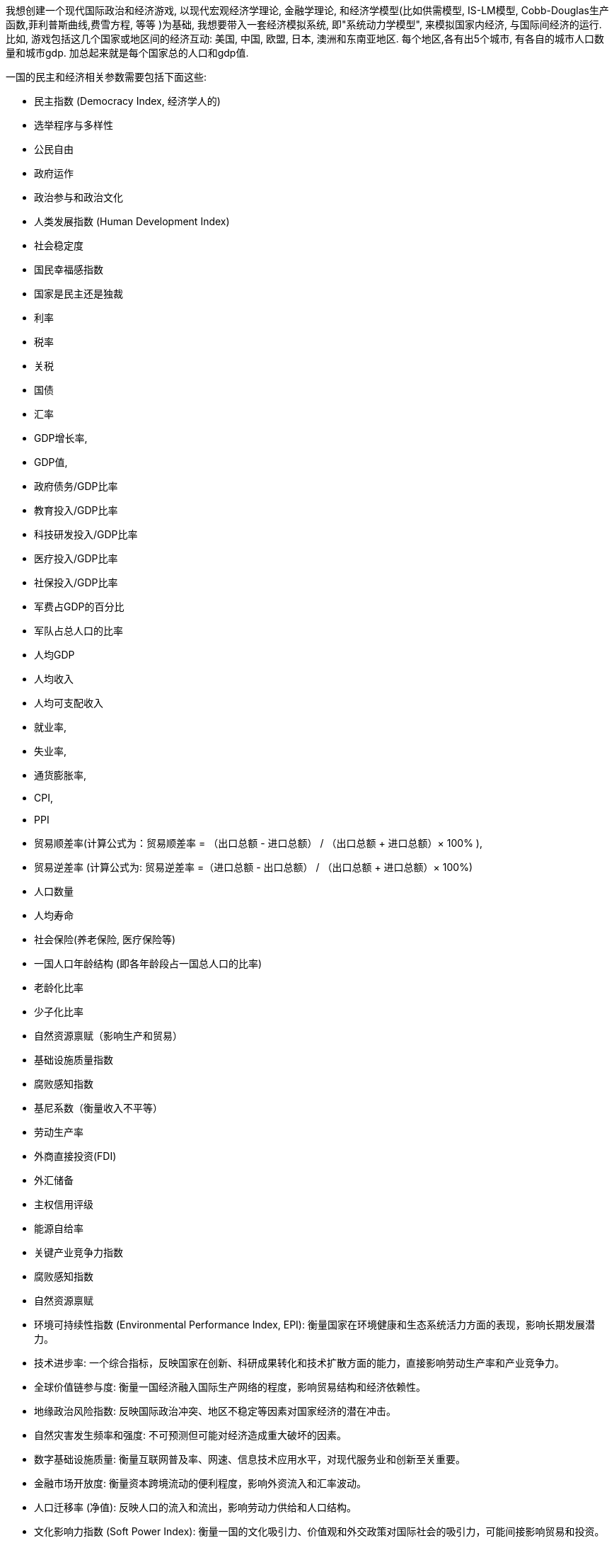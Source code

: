 
我想创建一个现代国际政治和经济游戏, 以现代宏观经济学理论, 金融学理论, 和经济学模型(比如供需模型, IS-LM模型, Cobb-Douglas生产函数,菲利普斯曲线,费雪方程, 等等  )为基础, 我想要带入一套经济模拟系统, 即"系统动力学模型", 来模拟国家内经济, 与国际间经济的运行. 比如, 游戏包括这几个国家或地区间的经济互动: 美国, 中国, 欧盟, 日本, 澳洲和东南亚地区.  每个地区,各有出5个城市, 有各自的城市人口数量和城市gdp. 加总起来就是每个国家总的人口和gdp值.


一国的民主和经济相关参数需要包括下面这些:

- 民主指数 (Democracy Index, 经济学人的)
- 选举程序与多样性
- 公民自由
- 政府运作
- 政治参与和政治文化

- 人类发展指数 (Human Development Index)

- 社会稳定度
- 国民幸福感指数

- 国家是民主还是独裁

- 利率
- 税率
- 关税
- 国债
- 汇率
- GDP增长率,
- GDP值,
- 政府债务/GDP比率
- 教育投入/GDP比率
- 科技研发投入​/GDP比率
- 医疗投入​/GDP比率
- 社保投入​/GDP比率
- 军费占GDP的百分比
- 军队占总人口的比率

- 人均GDP
- 人均收入
- 人均可支配收入
- 就业率,
- 失业率,
- 通货膨胀率,
- CPI,
- PPI
- 贸易顺差率(计算公式为：贸易顺差率 = （出口总额 - 进口总额） / （出口总额 + 进口总额）× 100% ),
- 贸易逆差率 (计算公式为: 贸易逆差率 =（进口总额 - 出口总额） / （出口总额 + 进口总额）× 100%)
- 人口数量
- 人均寿命
- 社会保险(养老保险, 医疗保险等)
- 一国人口年龄结构 (即各年龄段占一国总人口的比率)
- 老龄化比率
- 少子化比率


- 自然资源禀赋（影响生产和贸易）
- 基础设施质量指数
- 腐败感知指数
- 基尼系数（衡量收入不平等）
- 劳动生产率
- 外商直接投资(FDI)
- 外汇储备
- 主权信用评级
- 能源自给率
- 关键产业竞争力指数
- 腐败感知指数
- 自然资源禀赋

- 环境可持续性指数 (Environmental Performance Index, EPI): 衡量国家在环境健康和生态系统活力方面的表现，影响长期发展潜力。
- 技术进步率: 一个综合指标，反映国家在创新、科研成果转化和技术扩散方面的能力，直接影响劳动生产率和产业竞争力。
- 全球价值链参与度: 衡量一国经济融入国际生产网络的程度，影响贸易结构和经济依赖性。
- 地缘政治风险指数: 反映国际政治冲突、地区不稳定等因素对国家经济的潜在冲击。
- 自然灾害发生频率和强度: 不可预测但可能对经济造成重大破坏的因素。
- 数字基础设施质量: 衡量互联网普及率、网速、信息技术应用水平，对现代服务业和创新至关重要。
- 金融市场开放度: 衡量资本跨境流动的便利程度，影响外资流入和汇率波动。
- 人口迁移率 (净值): 反映人口的流入和流出，影响劳动力供给和人口结构。
- 文化影响力指数 (Soft Power Index): 衡量一国的文化吸引力、价值观和外交政策对国际社会的吸引力，可能间接影响贸易和投资。


这是我能想到的一些必备参数, 如果你还有其它重要的参数补充, 请补充进来.

这些参数之间, 会彼此影响, 就能建立起一个"系统动力学模型".
比如: 利率的高低, 失业率, 通胀率, 老龄化, 都会影响GDP增长率.
老龄化太高, 税率太高, 会导致经济崩溃, GDP停滞甚至负增长.
GDP增长率, 又会影响人均收入, 和人均可支配收入.
军费占GDP的百分比越高, 会影响GDP增长率,
等等

请你用上面的这些参数, 包括你觉得还需要补充进来的参数 (如果有的话), 结合现代国家运行理论, 来建立起一个系统动力学模型, 并给出具体且合理的百分比变化率.  可以用在游戏中, 来模拟各国国内的经济运行, 和国家间的经济贸易.


游戏中, 玩家将扮演其中一个国家,能操作的行为有:

- 修改经济参数. 通过这些经济参数, 会影响国家的民主程度, 人名的幸福指数, 国家经济健康程度等等.
- 用关税, 汇率等, 对他国展开贸易战
- 用利率, 税率等, 来调节本国的经济发展健康程度
- 如果还有其他能操作的行动, 请你也补充进来



给出python代码, 并详细解释每句代码实现的功能. 里面有数学公式的话, 也要解释公式的意思, 和公式中用到的数字或系数的意思.


